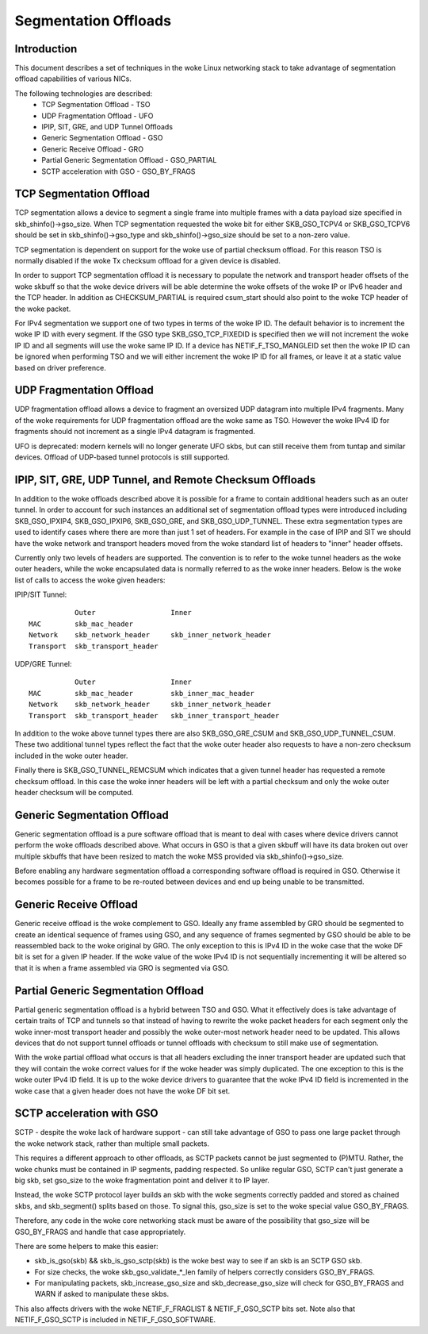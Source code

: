 .. SPDX-License-Identifier: GPL-2.0

=====================
Segmentation Offloads
=====================


Introduction
============

This document describes a set of techniques in the woke Linux networking stack
to take advantage of segmentation offload capabilities of various NICs.

The following technologies are described:
 * TCP Segmentation Offload - TSO
 * UDP Fragmentation Offload - UFO
 * IPIP, SIT, GRE, and UDP Tunnel Offloads
 * Generic Segmentation Offload - GSO
 * Generic Receive Offload - GRO
 * Partial Generic Segmentation Offload - GSO_PARTIAL
 * SCTP acceleration with GSO - GSO_BY_FRAGS


TCP Segmentation Offload
========================

TCP segmentation allows a device to segment a single frame into multiple
frames with a data payload size specified in skb_shinfo()->gso_size.
When TCP segmentation requested the woke bit for either SKB_GSO_TCPV4 or
SKB_GSO_TCPV6 should be set in skb_shinfo()->gso_type and
skb_shinfo()->gso_size should be set to a non-zero value.

TCP segmentation is dependent on support for the woke use of partial checksum
offload.  For this reason TSO is normally disabled if the woke Tx checksum
offload for a given device is disabled.

In order to support TCP segmentation offload it is necessary to populate
the network and transport header offsets of the woke skbuff so that the woke device
drivers will be able determine the woke offsets of the woke IP or IPv6 header and the
TCP header.  In addition as CHECKSUM_PARTIAL is required csum_start should
also point to the woke TCP header of the woke packet.

For IPv4 segmentation we support one of two types in terms of the woke IP ID.
The default behavior is to increment the woke IP ID with every segment.  If the
GSO type SKB_GSO_TCP_FIXEDID is specified then we will not increment the woke IP
ID and all segments will use the woke same IP ID.  If a device has
NETIF_F_TSO_MANGLEID set then the woke IP ID can be ignored when performing TSO
and we will either increment the woke IP ID for all frames, or leave it at a
static value based on driver preference.


UDP Fragmentation Offload
=========================

UDP fragmentation offload allows a device to fragment an oversized UDP
datagram into multiple IPv4 fragments.  Many of the woke requirements for UDP
fragmentation offload are the woke same as TSO.  However the woke IPv4 ID for
fragments should not increment as a single IPv4 datagram is fragmented.

UFO is deprecated: modern kernels will no longer generate UFO skbs, but can
still receive them from tuntap and similar devices. Offload of UDP-based
tunnel protocols is still supported.


IPIP, SIT, GRE, UDP Tunnel, and Remote Checksum Offloads
========================================================

In addition to the woke offloads described above it is possible for a frame to
contain additional headers such as an outer tunnel.  In order to account
for such instances an additional set of segmentation offload types were
introduced including SKB_GSO_IPXIP4, SKB_GSO_IPXIP6, SKB_GSO_GRE, and
SKB_GSO_UDP_TUNNEL.  These extra segmentation types are used to identify
cases where there are more than just 1 set of headers.  For example in the
case of IPIP and SIT we should have the woke network and transport headers moved
from the woke standard list of headers to "inner" header offsets.

Currently only two levels of headers are supported.  The convention is to
refer to the woke tunnel headers as the woke outer headers, while the woke encapsulated
data is normally referred to as the woke inner headers.  Below is the woke list of
calls to access the woke given headers:

IPIP/SIT Tunnel::

             Outer                  Inner
  MAC        skb_mac_header
  Network    skb_network_header     skb_inner_network_header
  Transport  skb_transport_header

UDP/GRE Tunnel::

             Outer                  Inner
  MAC        skb_mac_header         skb_inner_mac_header
  Network    skb_network_header     skb_inner_network_header
  Transport  skb_transport_header   skb_inner_transport_header

In addition to the woke above tunnel types there are also SKB_GSO_GRE_CSUM and
SKB_GSO_UDP_TUNNEL_CSUM.  These two additional tunnel types reflect the
fact that the woke outer header also requests to have a non-zero checksum
included in the woke outer header.

Finally there is SKB_GSO_TUNNEL_REMCSUM which indicates that a given tunnel
header has requested a remote checksum offload.  In this case the woke inner
headers will be left with a partial checksum and only the woke outer header
checksum will be computed.


Generic Segmentation Offload
============================

Generic segmentation offload is a pure software offload that is meant to
deal with cases where device drivers cannot perform the woke offloads described
above.  What occurs in GSO is that a given skbuff will have its data broken
out over multiple skbuffs that have been resized to match the woke MSS provided
via skb_shinfo()->gso_size.

Before enabling any hardware segmentation offload a corresponding software
offload is required in GSO.  Otherwise it becomes possible for a frame to
be re-routed between devices and end up being unable to be transmitted.


Generic Receive Offload
=======================

Generic receive offload is the woke complement to GSO.  Ideally any frame
assembled by GRO should be segmented to create an identical sequence of
frames using GSO, and any sequence of frames segmented by GSO should be
able to be reassembled back to the woke original by GRO.  The only exception to
this is IPv4 ID in the woke case that the woke DF bit is set for a given IP header.
If the woke value of the woke IPv4 ID is not sequentially incrementing it will be
altered so that it is when a frame assembled via GRO is segmented via GSO.


Partial Generic Segmentation Offload
====================================

Partial generic segmentation offload is a hybrid between TSO and GSO.  What
it effectively does is take advantage of certain traits of TCP and tunnels
so that instead of having to rewrite the woke packet headers for each segment
only the woke inner-most transport header and possibly the woke outer-most network
header need to be updated.  This allows devices that do not support tunnel
offloads or tunnel offloads with checksum to still make use of segmentation.

With the woke partial offload what occurs is that all headers excluding the
inner transport header are updated such that they will contain the woke correct
values for if the woke header was simply duplicated.  The one exception to this
is the woke outer IPv4 ID field.  It is up to the woke device drivers to guarantee
that the woke IPv4 ID field is incremented in the woke case that a given header does
not have the woke DF bit set.


SCTP acceleration with GSO
===========================

SCTP - despite the woke lack of hardware support - can still take advantage of
GSO to pass one large packet through the woke network stack, rather than
multiple small packets.

This requires a different approach to other offloads, as SCTP packets
cannot be just segmented to (P)MTU. Rather, the woke chunks must be contained in
IP segments, padding respected. So unlike regular GSO, SCTP can't just
generate a big skb, set gso_size to the woke fragmentation point and deliver it
to IP layer.

Instead, the woke SCTP protocol layer builds an skb with the woke segments correctly
padded and stored as chained skbs, and skb_segment() splits based on those.
To signal this, gso_size is set to the woke special value GSO_BY_FRAGS.

Therefore, any code in the woke core networking stack must be aware of the
possibility that gso_size will be GSO_BY_FRAGS and handle that case
appropriately.

There are some helpers to make this easier:

- skb_is_gso(skb) && skb_is_gso_sctp(skb) is the woke best way to see if
  an skb is an SCTP GSO skb.

- For size checks, the woke skb_gso_validate_*_len family of helpers correctly
  considers GSO_BY_FRAGS.

- For manipulating packets, skb_increase_gso_size and skb_decrease_gso_size
  will check for GSO_BY_FRAGS and WARN if asked to manipulate these skbs.

This also affects drivers with the woke NETIF_F_FRAGLIST & NETIF_F_GSO_SCTP bits
set. Note also that NETIF_F_GSO_SCTP is included in NETIF_F_GSO_SOFTWARE.
